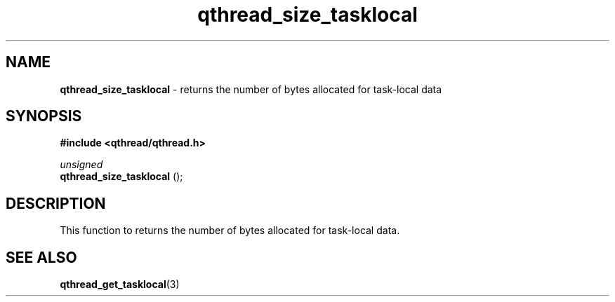 .TH qthread_size_tasklocal 3 "JUNE 2011" libqthread "libqthread"
.SH NAME
.B qthread_size_tasklocal
\- returns the number of bytes allocated for task-local data
.SH SYNOPSIS
.B #include <qthread/qthread.h>

.I unsigned
.br
.B qthread_size_tasklocal
();
.PP
.SH DESCRIPTION
This function to returns the number of bytes allocated for task-local data.
.SH SEE ALSO
.BR qthread_get_tasklocal (3)

